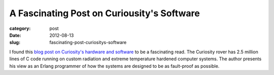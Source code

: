 A Fascinating Post on Curiousity's Software
===========================================

:category: post
:date: 2012-08-13
:slug: fascinating-post-curiositys-software

I found this `blog post on Curiosity's hardware and software <http://jlouisramblings.blogspot.com/2012/08/getting-25-megalines-of-code-to-behave.html>`_ to
be a fascinating read. The Curiosity rover has 2.5 million lines of C code 
running on custom radiation and extreme temperature hardened computer systems.
The author presents his view as an Erlang programmer of how the systems are
designed to be as fault-proof as possible.
